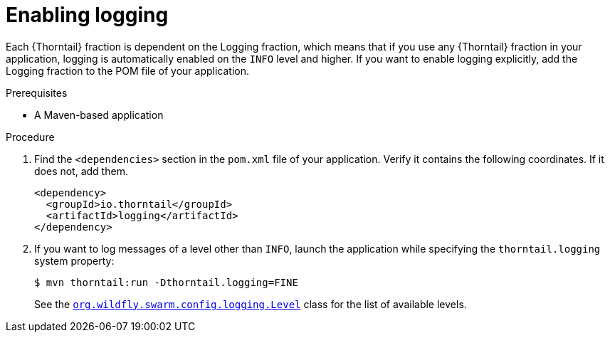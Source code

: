 
[#enabling-logging_{context}]
= Enabling logging

Each {Thorntail} fraction is dependent on the Logging fraction, which means that if you use any {Thorntail} fraction in your application, logging is automatically enabled on the `INFO` level and higher.
If you want to enable logging explicitly, add the Logging fraction to the POM file of your application.

.Prerequisites

* A Maven-based application

.Procedure

. Find the `<dependencies>` section in the `pom.xml` file of your application.
Verify it contains the following coordinates. If it does not, add them.
+
[source,xml]
----
<dependency>
  <groupId>io.thorntail</groupId>
  <artifactId>logging</artifactId>
</dependency>
----

. If you want to log messages of a level other than `INFO`, launch the application while specifying the `thorntail.logging` system property:
+
--
[source,bash]
----
$ mvn thorntail:run -Dthorntail.logging=FINE
----

See the link:https://wildfly-swarm.github.io/wildfly-swarm-javadocs/{version}/apidocs/org/wildfly/swarm/config/logging/Level.html[`org.wildfly.swarm.config.logging.Level`] class for the list of available levels.
--

